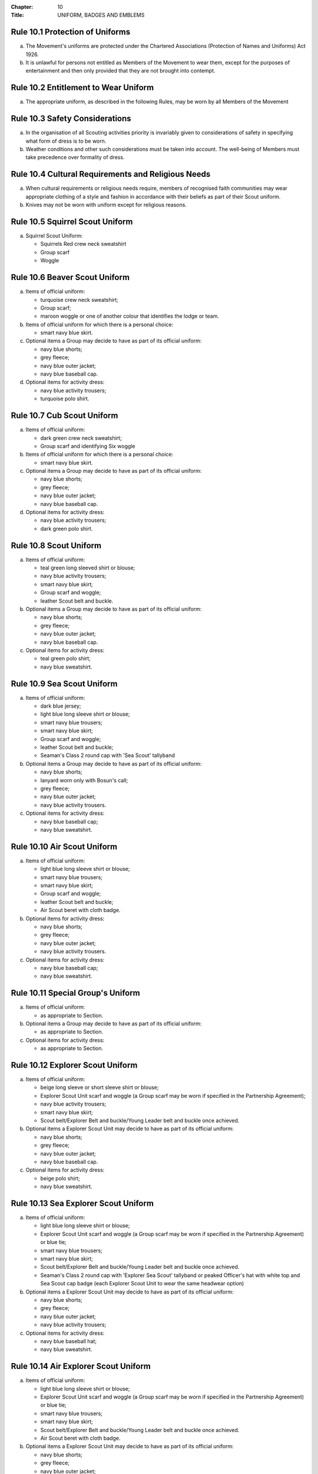 :Chapter: 10
:Title: UNIFORM, BADGES AND EMBLEMS

Rule 10.1 Protection of Uniforms
--------------------------------
a. The Movement's uniforms are protected under the Chartered Associations (Protection of Names and Uniforms) Act 1926.

b. It is unlawful for persons not entitled as Members of the Movement to wear them, except for the purposes of entertainment and then only provided that they are not brought into contempt.

Rule 10.2 Entitlement to Wear Uniform
-------------------------------------
a. The appropriate uniform, as described in the following Rules, may be worn by all Members of the Movement

Rule 10.3 Safety Considerations
-------------------------------
a. In the organisation of all Scouting activities priority is invariably given to considerations of safety in specifying what form of dress is to be worn.

b. Weather conditions and other such considerations must be taken into account. The well-being of Members must take precedence over formality of dress.

Rule 10.4 Cultural Requirements and Religious Needs
---------------------------------------------------
a. When cultural requirements or religious needs require, members of recognised faith communities may wear appropriate clothing of a style and fashion in accordance with their beliefs as part of their Scout uniform.

b. Knives may not be worn with uniform except for religious reasons.

Rule 10.5 Squirrel Scout Uniform
--------------------------------
a. Squirrel Scout Uniform:

   *  Squirrels Red crew neck sweatshirt
   *  Group scarf
   *  Woggle

Rule 10.6 Beaver Scout Uniform
------------------------------
a. Items of official uniform:

   *  turquoise crew neck sweatshirt;
   *  Group scarf;
   *  maroon woggle or one of another colour that identifies the lodge or team.

b. Items of official uniform for which there is a personal choice:

   *  smart navy blue skirt.

c. Optional items a Group may decide to have as part of its official uniform:

   *  navy blue shorts;
   *  grey fleece;
   *  navy blue outer jacket;
   *  navy blue baseball cap.

d. Optional items for activity dress:

   *  navy blue activity trousers;
   *  turquoise polo shirt.

Rule 10.7 Cub Scout Uniform
---------------------------
a. Items of official uniform:

   *  dark green crew neck sweatshirt;
   *  Group scarf and identifying Six woggle

b. Items of official uniform for which there is a personal choice:

   *  smart navy blue skirt.

c. Optional items a Group may decide to have as part of its official uniform:

   *  navy blue shorts;
   *  grey fleece;
   *  navy blue outer jacket;
   *  navy blue baseball cap.

d. Optional items for activity dress:

   *  navy blue activity trousers;
   *  dark green polo shirt.

Rule 10.8 Scout Uniform
-----------------------
a. Items of official uniform:

   *  teal green long sleeved shirt or blouse;
   *  navy blue activity trousers;
   *  smart navy blue skirt;
   *  Group scarf and woggle;
   *  leather Scout belt and buckle.

b. Optional items a Group may decide to have as part of its official uniform:

   *  navy blue shorts;
   *  grey fleece;
   *  navy blue outer jacket;
   *  navy blue baseball cap.

c. Optional items for activity dress:

   *  teal green polo shirt;
   *  navy blue sweatshirt.

Rule 10.9 Sea Scout Uniform
---------------------------
a. Items of official uniform:

   *  dark blue jersey;
   *  light blue long sleeve shirt or blouse;
   *  smart navy blue trousers;
   *  smart navy blue skirt;
   *  Group scarf and woggle;
   *  leather Scout belt and buckle;
   *  Seaman's Class 2 round cap with 'Sea Scout' tallyband

b. Optional items a Group may decide to have as part of its official uniform:

   *  navy blue shorts;
   *  lanyard worn only with Bosun's call;
   *  grey fleece;
   *  navy blue outer jacket;
   *  navy blue activity trousers.

c. Optional items for activity dress:

   *  navy blue baseball cap;
   *  navy blue sweatshirt.

Rule 10.10 Air Scout Uniform
----------------------------
a. Items of official uniform:

   *  light blue long sleeve shirt or blouse;
   *  smart navy blue trousers;
   *  smart navy blue skirt;
   *  Group scarf and woggle;
   *  leather Scout belt and buckle;
   *  Air Scout beret with cloth badge.

b. Optional items for activity dress:

   *  navy blue shorts;
   *  grey fleece;
   *  navy blue outer jacket;
   *  navy blue activity trousers.

c. Optional items for activity dress:

   *  navy blue baseball cap;
   *  navy blue sweatshirt.

Rule 10.11 Special Group's Uniform
----------------------------------
a. Items of official uniform:

   *  as appropriate to Section.

b. Optional items a Group may decide to have as part of its official uniform:

   *  as appropriate to Section.

c. Optional items for activity dress:

   *  as appropriate to Section.

Rule 10.12 Explorer Scout Uniform
---------------------------------
a. Items of official uniform:

   *  beige long sleeve or short sleeve shirt or blouse;
   *  Explorer Scout Unit scarf and woggle (a Group scarf may be worn if specified in the Partnership Agreement);
   *  navy blue activity trousers;
   *  smart navy blue skirt;
   *  Scout belt/Explorer Belt and buckle/Young Leader belt and buckle once achieved.

b. Optional items a Explorer Scout Unit may decide to have as part of its official uniform:

   *  navy blue shorts;
   *  grey fleece;
   *  navy blue outer jacket;
   *  navy blue baseball cap.

c. Optional items for activity dress:

   *  beige polo shirt;
   *  navy blue sweatshirt.

Rule 10.13  Sea Explorer Scout Uniform
--------------------------------------
a. Items of official uniform:

   *  light blue long sleeve shirt or blouse;
   *  Explorer Scout Unit scarf and woggle (a Group scarf may be worn if specified in the Partnership Agreement) or blue tie;
   *  smart navy blue trousers;
   *  smart navy blue skirt;
   *  Scout belt/Explorer Belt and buckle/Young Leader belt and buckle once achieved.
   *  Seaman's Class 2 round cap with 'Explorer Sea Scout' tallyband or peaked Officer's hat with white top and Sea Scout cap badge (each Explorer Scout Unit to wear the same headwear option)

b. Optional items a Explorer Scout Unit may decide to have as part of its official uniform:

   *  navy blue shorts;
   *  grey fleece;
   *  navy blue outer jacket;
   *  navy blue activity trousers;

c. Optional items for activity dress:

   *  navy blue baseball hat;
   *  navy blue sweatshirt.

Rule 10.14 Air Explorer Scout Uniform
-------------------------------------
a. Items of official uniform:

   *  light blue long sleeve shirt or blouse;
   *  Explorer Scout Unit scarf and woggle (a Group scarf may be worn if specified in the Partnership Agreement) or blue tie;
   *  smart navy blue trousers;
   *  smart navy blue skirt;
   *  Scout belt/Explorer Belt and buckle/Young Leader belt and buckle once achieved.
   *  Air Scout beret with cloth badge.

b. Optional items a Explorer Scout Unit may decide to have as part of its official uniform:

   *  navy blue shorts;
   *  grey fleece;
   *  navy blue outer jacket;
   *  navy blue activity trousers;

c. Optional items for activity dress:

   *  navy blue baseball hat;
   *  navy blue sweatshirt.

Rule 10.15 Scout Network/Adult Member's Uniform
-----------------------------------------------
a. Items of official uniform:

   *  stone long sleeve or short sleeve shirt or blouse;
   *  Group / Explorer Scout Unit / Scout Network / universal / Gilwell / Scout Active Support scarf (as entitled) and woggle or, on formal occasions, a blue tie;
   *  Scout belt/Explorer Belt and buckle;

b. Items of official uniform for which there is a personal choice:

   *  navy blue activity trousers;
   *  smart navy blue trousers;
   *  smart navy blue skirt.

c. Optional items a Group / Explorer Scout Unit / Scout Network / Scout Active Support Unit may decide to have as part of its official adult uniform:

   *  navy blue shorts;
   *  grey fleece;
   *  navy blue outer jacket;
   *  navy blue baseball cap.

d. Optional items a Group / Explorer Scout Unit / Scout Network / Scout Active Support Unit may decide to have as part of its official adult uniform:

   *  navy blue sweatshirt: (please note that this is no longer a current item of stock at Scout Shops)
   *  stone polo shirt.

Rule 10.16 Sea Scout Network/Adult Member's Uniform
---------------------------------------------------
a. Items of official uniform:

   *  light blue long sleeve shirt or blouse;
   *  smart navy blue trousers;
   *  smart navy blue skirt;
   *  Group / Explorer Scout Unit / Scout Network / universal / Gilwell / Scout Active Support scarf (as entitled) and woggle or, blue tie on formal occasions;
   *  Scout belt / Explorer Belt and buckle;
   *  peaked Officer hat with white top and Sea Scout cap badge;
   *  Naval pattern tricorn hat option for females holding uniformed appointments.

b. Optional items a Group / Explorer Scout Unit / Scout Network / Scout Active Support Unit may decide to have as part of its official adult uniform:

   *  navy blue shorts;
   *  navy blue activity trousers;
   *  grey fleece;
   *  navy blue outer jacket;
   *  lanyard worn only with Bosun's call.

c. Optional items for activity dress:

   *  navy blue sweatshirt;
   *  navy blue baseball cap.

Rule 10.17 Air Scout Network/Adult Member's Uniform
---------------------------------------------------
a. Items of official uniform:

   *  light blue long sleeve shirt or blouse;
   *  smart navy blue trousers;
   *  smart navy blue skirt;
   *  Group / Explorer Scout Unit / Scout Network / universal / Gilwell / Scout Active Support scarf (as entitled) and woggle or, blue tie on formal occasions;
   *  Scout belt / Explorer Belt and buckle;
   *  Air Scout beret with cloth badge.

b. Optional items a Group / Explorer Scout Unit / Scout Network / Scout Active Support Unit may decide to have as part of its official adult uniform:

   *  navy blue shorts;
   *  navy blue activity trousers;
   *  grey fleece;
   *  navy blue outer jacket;

c. Optional items for activity dress:

   *  navy blue sweatshirt;
   *  navy blue baseball cap.

Rule 10.18 Marching bands sv
----------------------------
a. Uniform:

   i. Members of Scout Marching Bands have two options from which the Band as a whole may choose:

      *  youth members may wear the official uniform shirt for their Section or the approved sweatshirt (for Cub Scouts and Beaver Scouts only). Adults wear the adult official uniform shirt;

         or

      *  all members, including adults, wear the official uniform shirt i.e. the Scout, Explorer Scout or the adult official uniform shirt.

   ii. Members wear the official uniform blue tie or the Group or other approved scarf and woggle;
   iii. Members wear the official uniform smart trousers. Younger members, for whom smaller sizes of the official uniform trousers or skirts may not be available, may wear trousers or skirts of similar colour and style to the official uniform smart garments.

b. Badges:

   i. The Membership Badge and the appropriate County, District and Group name tape may be worn on the shirt selected by the band.
   ii. Individual badges earned, emblems and awards may also be worn on the uniform selected by the band.

c. Additional options:

   i. Protective clothing for drummers;
   ii. Sashes, music pouches, white gloves, belts and socks as appropriate;
   iii. Berets with the arrowhead badge only, for competitions where the rules necessitate the wearing of headgear;
   iv. Lanyards are not permitted except as part of Sea Scout uniform.

Rule 10.19 The Kilt & Pleated Tartan Skirts
-------------------------------------------
a. Kilts and pleated tartan skirts may be worn as part of the appropriate uniform, subject to the following colour:

   *  in Scotland, male Members who are entitled to wear uniform may wear the tartan kilt of any tartan;
   *  elsewhere, male Members who are entitled by descent to wear tartan may wear the kilt;
   *  in Scotland, female Members who are entitled to wear uniform may wear a pleated tartan skirt of any tartan;
   *  elsewhere, female Members who are entitled to wear tartan may wear a pleated tartan skirt;
   *  outside Scotland, where Members are entitled to wear tartan, male holders of appointments may wear the kilt of their own or Scout tartan and female holders of appointments may wear a pleated tartan skirt of their own or Scout tartan;
   *  in Northern Ireland, male Members who are entitled to wear uniform may wear the saffron kilt;
   *  elsewhere, male Members who are entitled by descent to do so may wear the saffron kilt;
   *  in Northern Ireland, female Members who are entitled to wear uniform may wear a saffron pleated skirt;
   *  Elsewhere, female Members who are entitled by descent to wear saffron may wear a saffron pleated skirt;
   *  Outside Northern Ireland, where Members are entitled to wear saffron, male holders of appointments may wear a saffron kilt and female holders of appointments may wear a pleated saffron skirt

b. The following items are correct wear with the tartan kilt: plain leather sporran, plain lovat green knee length socks and green garter tabs, black shoes, outer jacket tailored for wear with the kilt (optional).

c. The following items are correct wear with the saffron kilt: plain leather sporran, plain knee length socks of a traditional colour (e.g. green, fawn or white), black or brown shoes, outer jacket tailored for wear with the kilt (optional).

d. Where a Section is wearing saffron, the sock and shoe colours must be the same for the whole Section. This decision is to be taken by the Section Leader after consensus has been sought.

Rule 10.20 Position of Badges on Uniform
----------------------------------------
a. See the illustrations 'Positions of Badges on Uniform' at the end of in this chapter.

Rule 10.21 Awards and Decorations - Method of Wear
--------------------------------------------------
a. Scout awards and decorations (except the Silver Wolf, the Silver Acorn and its Bar, Award for Merit and its Bar, which are worn around the neck) and the emblems corresponding to them are worn immediately above the right breast.

b. Awards and decorations are worn in the following order from the wearer's shirt buttons to the wearer's right shirt sleeve: left to right: awards for gallantry, meritorious conduct, good service, the Chief Scout's Personal Award, Commissioner's Commendation, Chief Scout's length of service awards.

c. The Cornwell Scout Badge and its emblem are worn above this line of emblems.

d. Only the highest award received for good service and its emblem and the highest award for long service may be worn.

e. King's and Queen's medals, war medals, decorations and orders, and decorations conferred by foreign governments may be worn on Scout uniform on appropriate occasions. The ribbons of King's and Queen's medals, war medals, decorations and orders, and ribbons of decorations conferred by foreign governments may be worn on uniform above the left breast pocket.

f. Ribbons of decorations conferred by foreign and Commonwealth Scout Associations are worn below the emblems of United Kingdom Scout Association decorations.
g. The life-saving medals of the Order of St. John and the Royal Humane Society, together with their ribbons, may be worn with uniform.

Rule 10.22 Badges and Emblems - Method of Wear
----------------------------------------------
a. Beaver Scouts, on entering the Cub Scout Pack, may continue to wear the Chief Scout's Bronze Award. The award must be removed when the Cub Scout gains their Chief Scout's Silver Award. It is to be worn on the right breast (as illustrated in Positions of Badges on Uniform).

b. This rule is intentionally left blank.

c. This rule is intentionally left blank.

d. A Cub Scout, on entering the Scout Troop, may continue to wear their Chief Scout's Silver Award.

e. This rule is intentionally left blank.

f. This rule is intentionally left blank.

g. This rule is intentionally left blank.

h. A Scout on entering an Explorer Scout Unit may continue to wear the Chief Scout's Gold Award.

i. This rule is intentionally left blank.

j. This rule is intentionally left blank.

k. This rule is intentionally left blank.

l. An Explorer Scout on entering the Scout Network may continue to wear the Chief Scout's Platinum or Diamond Award or Queen's Scout Award. The Award will be removed when the next Award is gained.

m. This rule is intentionally left blank.

n. This rule is intentionally left blank.

o. Cub Scouts, Scouts and Explorer Scouts may also wear the current Joining In / Participation and Moving On Awards.

   The award must be removed when the Scout gains the Chief Scout's Platinum Award.

p. The Queen's Scout Award / Queen's Guide Award Badge, Explorer Belt Badge, Scouts of the World Award, Scout Wings Award and Young Leader Service Award may be worn on uniform by adults so entitled.

q. A metal version of the Queen's Scout Award cloth badge is available for wear when out of uniform by those who have gained the award.

Rule 10.23 Badges and Awards - Supply
-------------------------------------
a. Badges and awards must be obtained through County Badge Secretaries; District Badge Secretaries or Scout Store.

b. The exception to (a) above is the initial Queen's Scout Award, the Explorer Belt badge, the Scouts of the World Award, Good Service awards, Length of Service awards as well as Meritorious Conduct and Gallantry awards which are only available from Headquarters. Replacements are available from Scout Store.

Rule 10.24 The World Membership Badge
-------------------------------------
a. The World Membership Badge is the symbol of Membership of World Scouting and of The Scout Association as a part of World Scouting.

b. It is the property of the World Scout Bureau and it may only be used or worn as permitted in these Rules.

c. A metal form of the World Membership Badge is available for Members of the Movement to wear with ordinary clothes.

Rule 10.25 The Scout Association Arrowhead Badge
------------------------------------------------
a. The Arrowhead Badge is the symbol of The Scout Association and is part of the Association's Armorial Bearings.

b. The Arrowhead Badge may be worn on activity or special garments.

Rule 10.26 Identifying Name Tapes
---------------------------------
a. The name of the Group, Explorer Scout Unit, Scout Network or Scout Active Support Unit may appear in red, green, blue, white or yellow lettering on a single tape no more than 12mm deep on a green background.

b. The name of Sea and Air Scout Groups may appear in the same colours, but on a dark blue background.

Rule 10.27 Identifying Group, District and County Badges sv
-----------------------------------------------------------
a. Group, Unit or Network badges bearing distinctive identifying emblems and/or lettering and of any size up to 50 mm deep by 38 mm wide may be worn after approval by the County Commissioner to whom a drawing or specimen of the design must be submitted.

b. District and County badges bearing distinctive identifying emblems and/or lettering and of any size up to 50 mm deep by 38 mm wide may be worn after approval by the County Commissioner to whom a drawing or specimen of the design must be submitted.

   A manufactured example of all District and County badges should be submitted subsequently to Headquarters.

c. A combined District and County badge bearing distinctive identifying emblems and/or lettering and of any size, rectangular in shape up to 50 mm deep by 76 mm wide may be worn after approval by the County Commissioner to whom a drawing or specimen of the design must be submitted. The District section will be on the left side of the badge, and the District and County sections are to be equal in width.

   A manufactured example of all District and County badges should be submitted subsequently to Headquarters.

d. Sponsored Scout Groups may wear, as a Group badge, an appropriate badge produced by organisations approved as Sponsoring Organisations by Headquarters. The decision whether to wear such a Group badge is the responsibility of the Group Scout Leader in consultation with the Group Leaders' Meeting and the Sponsoring Authority. Approval as in Rule 10.26 (a) applies.

Rule 10.28 Identifying Group, Explorer Scout Unit and Scout Network Scarves
---------------------------------------------------------------------------
a. Scarves worn by Members of a Scout Group as part of the appropriate uniform must all be of the same colour(s).

b. For Scout Groups, the colour(s) are chosen by the Group Leaders' Meeting, subject to the approval of the District Commissioner and the District Executive Committee.

c. Groups in the same District should wear scarves of different colours if this is possible.

d. For Explorer Scout Units and District Scout Networks, the colour(s) are chosen by the Section's members, subject to the approval of the District Commissioner and the District Executive Committee.
e. Explorer Scout Unit scarves may be chosen by the Explorer Scout Unit subject to the approval of the District Commissioner and the District Executive Committee.

f. District Scout Network scarves may be chosen by the Scout Network members with the approval of the District Commissioner and the District Executive Committee.

Rule 10.29  Air Scout Identification Badge
------------------------------------------
a. An Air Scout identification badge may be worn by any Member of an Air Scout Group.

b. Explorer Scout Members, Scout Network Members or Leaders associated with an Air Scout Group may also wear the badge.

Rule 10.30 Royal Navy or Royal Air Force Recognition Scheme Badges
------------------------------------------------------------------
a. Scouts, Explorer Scouts, Scout Network Members and Leaders in or associated with a Group, Explorer Scout Unit or Scout Network which is recognised by the Royal Navy or Royal Air Force may wear the appropriate R.N. or R.A.F. Recognition Badge.

Rule 10.31 This rule is intentionally left blank
------------------------------------------------
BLANK RULE DUMMY

Rule 10.32 This rule is intentionally left blank
------------------------------------------------
BLANK RULE DUMMY

Rule 10.33 The Duke of Edinburgh's Award Badges
-----------------------------------------------
a. Cloth badges of The Duke of Edinburgh's Award are worn on uniform by members who are entitled to wear them.

b. Only the badge of the highest Award gained may be worn.

c. In the case of the Gold Award only, the badge may be worn on uniform by adults so entitled.

Rule 10.34  Occasional Badges Worn with Uniform
-----------------------------------------------
a. Occasional badges in respect of national programmes, activities or events may be worn as directed and for such periods as decided by Headquarters.

b. Occasional badges for wear by Members of a Group, a District or County in connection with a special gathering, camp, event or anniversary must be approved by the County Commissioner to whom a drawing or specimen of the design must be submitted.

c. Such badges must not be worn after a period of three months from the date of the conclusion of the occasion unless exceptionally authorised by the County Commissioner in respect of special circumstances for a further period not exceeding nine months.

Rule 10.35 The Union Flag Badge
-------------------------------
a. The Union Flag badge may be worn on uniform when going overseas on a Scouting activity and indefinitely on return.

Rule 10.36 Mourning
-------------------
a. A black crepe band 50mm wide may be worn on the left arm above the elbow to denote mourning.

Rule 10.37 Adult Training Awards
--------------------------------
a. On completion of the Getting Started modules, uniformed adults may wear the Gilwell Turks Head woggle.

b. For occasions when uniform is not worn, uniformed adults may wear a metal pin badge depicting the Gilwell log and axe.

c. On completion of the Getting Started modules non-uniformed adults may wear a metal pin badge depicting the Gilwell log and axe.

d. The Award for completion of training for Leaders, Managers and Supporters is the Wood Badge.

e. Leaders holding the Wood Badge may wear the Gilwell Scarf and woggle.

Rule 10.38 The Scout Active Support Badge
-----------------------------------------
a. The Scout Active Support Badge is an optional item to be worn on the adult uniform.

b. For occasions when uniform is not worn, members may wear a metal Scout Active Support pin badge.

Rule 10.39 Badges of Other Organisations
----------------------------------------
a. Unless specifically mentioned elsewhere in the Rules of the Association, badges of other organisations are not worn with uniform.

b. Explorer Scouts, Members of Scout Network and adult members who have gained the Queen's Guide Award may wear the badge on their uniform.

c. Scouts, Explorer Scouts, Scout Network Members and adult Members may wear with uniform the approved proficiency badges of a number of organisations involved with First Aid and the Saving of Life.

d. This rule is intentionally left blank.

e. Scouts, Explorer Scouts, Scout Network Members and adult Members who hold approved First Aid or Life Saving qualifications for which there is no cloth badge may wear The Scout Association badge(s) as appropriate.

f. This rule is intentionally left blank.

Rule 10.40 Uniform Diagrams
---------------------------
BLANK RULE DUMMY